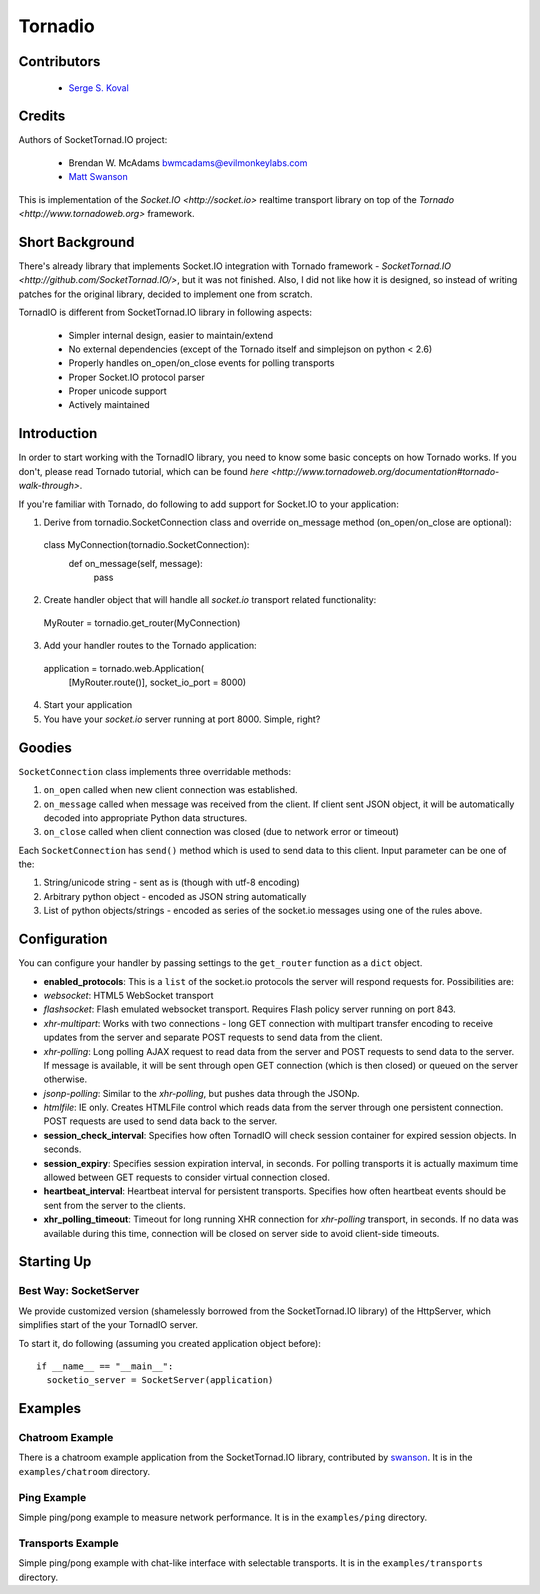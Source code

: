 ========
Tornadio
========

Contributors
------------

 - `Serge S. Koval <https://github.com/MrJoes/>`_

Credits
-------

Authors of SocketTornad.IO project:

 - Brendan W. McAdams bwmcadams@evilmonkeylabs.com
 - `Matt Swanson <http://github.com/swanson>`_

This is implementation of the `Socket.IO <http://socket.io>` realtime
transport library on top of the `Tornado <http://www.tornadoweb.org>` framework.

Short Background
----------------

There's already library that implements Socket.IO integration with Tornado
framework - `SocketTornad.IO <http://github.com/SocketTornad.IO/>`, but
it was not finished. Also, I did not like how it is designed, so instead
of writing patches for the original library, decided to implement one
from scratch.

TornadIO is different from SocketTornad.IO library in following aspects:

 - Simpler internal design, easier to maintain/extend
 - No external dependencies (except of the Tornado itself and simplejson on python < 2.6)
 - Properly handles on_open/on_close events for polling transports
 - Proper Socket.IO protocol parser
 - Proper unicode support
 - Actively maintained

Introduction
------------

In order to start working with the TornadIO library, you need to know some basic concepts
on how Tornado works. If you don't, please read Tornado tutorial, which can be found
`here <http://www.tornadoweb.org/documentation#tornado-walk-through>`.

If you're familiar with Tornado, do following to add support for Socket.IO to your application:

1. Derive from tornadio.SocketConnection class and override on_message method (on_open/on_close are optional)::

  class MyConnection(tornadio.SocketConnection):
    def on_message(self, message):
      pass

2. Create handler object that will handle all `socket.io` transport related functionality::

  MyRouter = tornadio.get_router(MyConnection)

3. Add your handler routes to the Tornado application::

  application = tornado.web.Application(
    [MyRouter.route()],
    socket_io_port = 8000)

4. Start your application
5. You have your `socket.io` server running at port 8000. Simple, right?

Goodies
-------

``SocketConnection`` class implements three overridable methods:

1. ``on_open`` called when new client connection was established.
2. ``on_message`` called when message was received from the client. If client sent JSON object,
   it will be automatically decoded into appropriate Python data structures.
3. ``on_close`` called when client connection was closed (due to network error or timeout)


Each ``SocketConnection`` has ``send()`` method which is used to send data to this client. Input parameter
can be one of the:

1. String/unicode string - sent as is (though with utf-8 encoding)
2. Arbitrary python object - encoded as JSON string automatically
3. List of python objects/strings - encoded as series of the socket.io messages using one of the rules above.

Configuration
-------------

You can configure your handler by passing settings to the ``get_router`` function as a ``dict`` object.

-  **enabled_protocols**: This is a ``list`` of the socket.io protocols the server will respond requests for.
   Possibilities are:
-  *websocket*: HTML5 WebSocket transport
-  *flashsocket*: Flash emulated websocket transport. Requires Flash policy server running on port 843.
-  *xhr-multipart*: Works with two connections - long GET connection with multipart transfer encoding to receive
   updates from the server and separate POST requests to send data from the client.
-  *xhr-polling*: Long polling AJAX request to read data from the server and POST requests to send data to the server.
   If message is available, it will be sent through open GET connection (which is then closed) or queued on the
   server otherwise.
-  *jsonp-polling*: Similar to the *xhr-polling*, but pushes data through the JSONp.
-  *htmlfile*: IE only. Creates HTMLFile control which reads data from the server through one persistent connection.
   POST requests are used to send data back to the server.


-  **session_check_interval**: Specifies how often TornadIO will check session container for expired session objects.
   In seconds.
-  **session_expiry**: Specifies session expiration interval, in seconds. For polling transports it is actually
   maximum time allowed between GET requests to consider virtual connection closed.
-  **heartbeat_interval**: Heartbeat interval for persistent transports. Specifies how often heartbeat events should
   be sent from the server to the clients.
-  **xhr_polling_timeout**: Timeout for long running XHR connection for *xhr-polling* transport, in seconds. If no
   data was available during this time, connection will be closed on server side to avoid client-side timeouts.

Starting Up
-----------

Best Way: SocketServer
^^^^^^^^^^^^^^^^^^^^^^

We provide customized version (shamelessly borrowed from the SocketTornad.IO library) of the HttpServer, which
simplifies start of the your TornadIO server.

To start it, do following (assuming you created application object before)::

  if __name__ == "__main__":
    socketio_server = SocketServer(application)

Examples
--------

Chatroom Example
^^^^^^^^^^^^^^^^

There is a chatroom example application from the SocketTornad.IO library, contributed by
`swanson <http://github.com/swanson>`_. It is in the ``examples/chatroom`` directory.

Ping Example
^^^^^^^^^^^^

Simple ping/pong example to measure network performance. It is in the ``examples/ping`` directory.

Transports Example
^^^^^^^^^^^^^^^^^^

Simple ping/pong example with chat-like interface with selectable transports. It is in the
``examples/transports`` directory.
